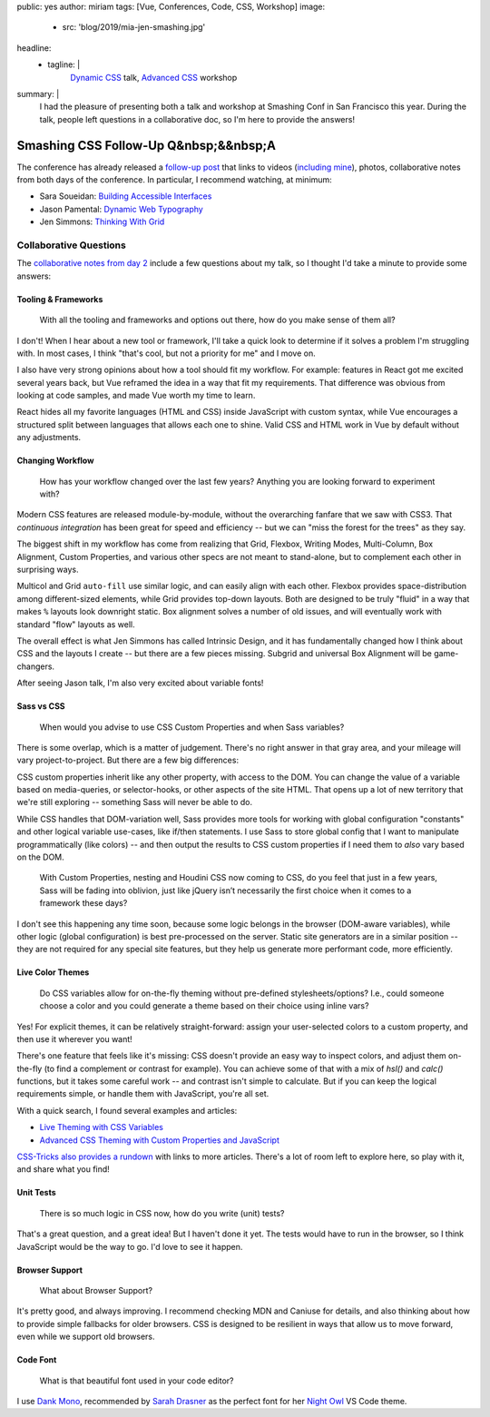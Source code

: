 public: yes
author: miriam
tags: [Vue, Conferences, Code, CSS, Workshop]
image:
  - src: 'blog/2019/mia-jen-smashing.jpg'
headline:
  - tagline: |
      `Dynamic CSS`_ talk, `Advanced CSS`_ workshop

      .. _Dynamic CSS: /talks/data-design/
      .. _Advanced CSS: /talks/advanced-css-workshop/
summary: |
  I had the pleasure of presenting
  both a talk and workshop
  at Smashing Conf in San Francisco
  this year.
  During the talk,
  people left questions in a collaborative doc,
  so I'm here to provide the answers!


Smashing CSS Follow-Up Q&nbsp;&&nbsp;A
======================================

The conference has already released
a `follow-up post`_
that links to videos
(`including mine`_), photos,
collaborative notes from both days of the conference.
In particular,
I recommend watching, at minimum:

- Sara Soueidan: `Building Accessible Interfaces`_
- Jason Pamental: `Dynamic Web Typography`_
- Jen Simmons: `Thinking With Grid`_

.. _follow-up post: https://www.smashingmagazine.com/2019/04/smashingconf-san-francisco-2019/
.. _including mine: https://vimeo.com/331571593
.. _Building Accessible Interfaces: https://vimeo.com/331530115
.. _Dynamic Web Typography: https://vimeo.com/331575184
.. _Thinking With Grid: https://vimeo.com/331578108

.. callmacro:: content.macros.j2#divider

.. callmacro:: content.macros.j2#get_quotes
  :page: 'talks/data-design'
  :slug: 'mind-bending'

.. callmacro:: content.macros.j2#divider


Collaborative Questions
-----------------------

The `collaborative notes from day 2`_
include a few questions about my talk,
so I thought I'd take a minute to provide some answers:

.. _collaborative notes from day 2: https://smashed.by/sf2

Tooling & Frameworks
~~~~~~~~~~~~~~~~~~~~

  With all the tooling and frameworks and options out there,
  how do you make sense of them all?

I don't!
When I hear about a new tool or framework,
I'll take a quick look to determine
if it solves a problem I'm struggling with.
In most cases, I think
"that's cool, but not a priority for me"
and I move on.

I also have very strong opinions
about how a tool should fit my workflow.
For example:
features in React got me excited several years back,
but Vue reframed the idea
in a way that fit my requirements.
That difference was obvious from looking at code samples,
and made Vue worth my time to learn.

React hides all my favorite languages (HTML and CSS)
inside JavaScript with custom syntax,
while Vue encourages a structured split between languages
that allows each one to shine.
Valid CSS and HTML work in Vue by default
without any adjustments.

Changing Workflow
~~~~~~~~~~~~~~~~~

  How has your workflow changed over the last few years?
  Anything you are looking forward to experiment with?

Modern CSS features are released
module-by-module,
without the overarching fanfare that we saw with CSS3.
That *continuous integration* has been great
for speed and efficiency --
but we can "miss the forest for the trees"
as they say.

The biggest shift in my workflow
has come from realizing that
Grid, Flexbox, Writing Modes,
Multi-Column, Box Alignment, Custom Properties,
and various other specs
are not meant to stand-alone,
but to complement each other in surprising ways.

Multicol and Grid ``auto-fill``
use similar logic,
and can easily align with each other.
Flexbox provides space-distribution among different-sized elements,
while Grid provides top-down layouts.
Both are designed to be truly "fluid"
in a way that makes ``%`` layouts look downright static.
Box alignment solves a number of old issues,
and will eventually work with
standard "flow" layouts as well.

The overall effect is what Jen Simmons
has called Intrinsic Design,
and it has fundamentally changed how I think about CSS
and the layouts I create --
but there are a few pieces missing.
Subgrid and universal Box Alignment
will be game-changers.

After seeing Jason talk,
I'm also very excited about variable fonts!

Sass vs CSS
~~~~~~~~~~~

  When would you advise to use CSS Custom Properties
  and when Sass variables?

There is some overlap,
which is a matter of judgement.
There's no right answer in that gray area,
and your mileage will vary
project-to-project.
But there are a few big differences:

CSS custom properties inherit
like any other property,
with access to the DOM.
You can change the value of a variable
based on media-queries,
or selector-hooks,
or other aspects of the site HTML.
That opens up a lot of new territory
that we're still exploring --
something Sass will never be able to do.

While CSS handles that DOM-variation well,
Sass provides more tools
for working with global configuration "constants"
and other logical variable use-cases,
like if/then statements.
I use Sass to store global config
that I want to manipulate programmatically (like colors) --
and then output the results to CSS custom properties
if I need them to *also* vary based on the DOM.

  With Custom Properties,
  nesting and Houdini CSS now coming to CSS,
  do you feel that just in a few years,
  Sass will be fading into oblivion,
  just like jQuery isn’t necessarily the first choice
  when it comes to a framework these days?

I don't see this happening any time soon,
because some logic belongs in the browser
(DOM-aware variables),
while other logic (global configuration)
is best pre-processed on the server.
Static site generators are in a similar position --
they are not required for any special site features,
but they help us generate more performant code, more efficiently.

Live Color Themes
~~~~~~~~~~~~~~~~~

  Do CSS variables allow for on-the-fly theming
  without pre-defined stylesheets/options?
  I.e., could someone choose a color
  and you could generate a theme based on their choice using inline vars?

Yes!
For explicit themes,
it can be relatively straight-forward:
assign your user-selected colors to a custom property,
and then use it wherever you want!

There's one feature that feels like it's missing:
CSS doesn't provide an easy way to inspect colors,
and adjust them on-the-fly
(to find a complement or contrast for example).
You can achieve some of that with a mix of `hsl()` and `calc()`
functions, but it takes some careful work --
and contrast isn't simple to calculate.
But if you can keep the logical requirements simple,
or handle them with JavaScript,
you're all set.

With a quick search,
I found several examples and articles:

- `Live Theming with CSS Variables <https://www.jonathan-harrell.com/live-theming-with-css-variables/>`_
- `Advanced CSS Theming with Custom Properties and JavaScript <https://www.sitepoint.com/css-theming-custom-properties-javascript/>`_

`CSS-Tricks also provides a rundown`_
with links to more articles.
There's a lot of room left to explore here,
so play with it,
and share what you find!

.. _CSS-Tricks also provides a rundown: https://css-tricks.com/css-custom-properties-theming/

Unit Tests
~~~~~~~~~~

  There is so much logic in CSS now, how do you write (unit) tests?

That's a great question,
and a great idea!
But I haven't done it yet.
The tests would have to run in the browser,
so I think JavaScript would be the way to go.
I'd love to see it happen.

Browser Support
~~~~~~~~~~~~~~~

  What about Browser Support?

It's pretty good, and always improving.
I recommend checking MDN and Caniuse for details,
and also thinking about how to provide
simple fallbacks for older browsers.
CSS is designed to be resilient
in ways that allow us to move forward,
even while we support old browsers.

Code Font
~~~~~~~~~

  What is that beautiful font used in your code editor?

I use `Dank Mono`_,
recommended by `Sarah Drasner`_
as the perfect font for her `Night Owl`_
VS Code theme.

.. _Dank Mono: https://dank.sh/
.. _Sarah Drasner: https://sarahdrasnerdesign.com/
.. _Night Owl: https://github.com/sdras/night-owl-vscode-theme
